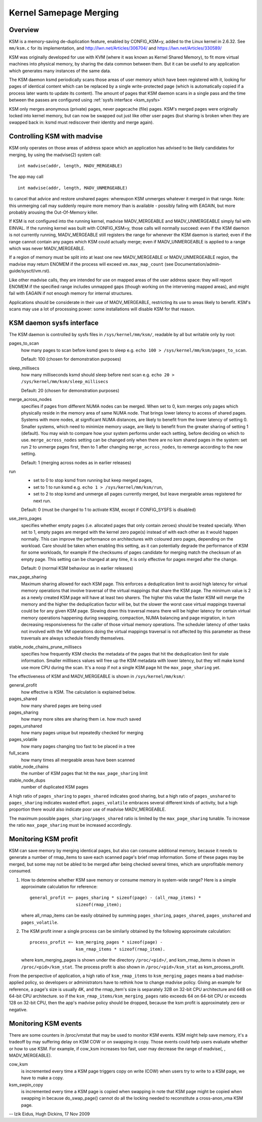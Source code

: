 =======================
Kernel Samepage Merging
=======================

Overview
========

KSM is a memory-saving de-duplication feature, enabled by CONFIG_KSM=y,
added to the Linux kernel in 2.6.32.  See ``mm/ksm.c`` for its implementation,
and http://lwn.net/Articles/306704/ and https://lwn.net/Articles/330589/

KSM was originally developed for use with KVM (where it was known as
Kernel Shared Memory), to fit more virtual machines into physical memory,
by sharing the data common between them.  But it can be useful to any
application which generates many instances of the same data.

The KSM daemon ksmd periodically scans those areas of user memory
which have been registered with it, looking for pages of identical
content which can be replaced by a single write-protected page (which
is automatically copied if a process later wants to update its
content). The amount of pages that KSM daemon scans in a single pass
and the time between the passes are configured using :ref:`sysfs
interface <ksm_sysfs>`

KSM only merges anonymous (private) pages, never pagecache (file) pages.
KSM's merged pages were originally locked into kernel memory, but can now
be swapped out just like other user pages (but sharing is broken when they
are swapped back in: ksmd must rediscover their identity and merge again).

Controlling KSM with madvise
============================

KSM only operates on those areas of address space which an application
has advised to be likely candidates for merging, by using the madvise(2)
system call::

	int madvise(addr, length, MADV_MERGEABLE)

The app may call

::

	int madvise(addr, length, MADV_UNMERGEABLE)

to cancel that advice and restore unshared pages: whereupon KSM
unmerges whatever it merged in that range.  Note: this unmerging call
may suddenly require more memory than is available - possibly failing
with EAGAIN, but more probably arousing the Out-Of-Memory killer.

If KSM is not configured into the running kernel, madvise MADV_MERGEABLE
and MADV_UNMERGEABLE simply fail with EINVAL.  If the running kernel was
built with CONFIG_KSM=y, those calls will normally succeed: even if the
KSM daemon is not currently running, MADV_MERGEABLE still registers
the range for whenever the KSM daemon is started; even if the range
cannot contain any pages which KSM could actually merge; even if
MADV_UNMERGEABLE is applied to a range which was never MADV_MERGEABLE.

If a region of memory must be split into at least one new MADV_MERGEABLE
or MADV_UNMERGEABLE region, the madvise may return ENOMEM if the process
will exceed ``vm.max_map_count`` (see Documentation/admin-guide/sysctl/vm.rst).

Like other madvise calls, they are intended for use on mapped areas of
the user address space: they will report ENOMEM if the specified range
includes unmapped gaps (though working on the intervening mapped areas),
and might fail with EAGAIN if not enough memory for internal structures.

Applications should be considerate in their use of MADV_MERGEABLE,
restricting its use to areas likely to benefit.  KSM's scans may use a lot
of processing power: some installations will disable KSM for that reason.

.. _ksm_sysfs:

KSM daemon sysfs interface
==========================

The KSM daemon is controlled by sysfs files in ``/sys/kernel/mm/ksm/``,
readable by all but writable only by root:

pages_to_scan
        how many pages to scan before ksmd goes to sleep
        e.g. ``echo 100 > /sys/kernel/mm/ksm/pages_to_scan``.

        Default: 100 (chosen for demonstration purposes)

sleep_millisecs
        how many milliseconds ksmd should sleep before next scan
        e.g. ``echo 20 > /sys/kernel/mm/ksm/sleep_millisecs``

        Default: 20 (chosen for demonstration purposes)

merge_across_nodes
        specifies if pages from different NUMA nodes can be merged.
        When set to 0, ksm merges only pages which physically reside
        in the memory area of same NUMA node. That brings lower
        latency to access of shared pages. Systems with more nodes, at
        significant NUMA distances, are likely to benefit from the
        lower latency of setting 0. Smaller systems, which need to
        minimize memory usage, are likely to benefit from the greater
        sharing of setting 1 (default). You may wish to compare how
        your system performs under each setting, before deciding on
        which to use. ``merge_across_nodes`` setting can be changed only
        when there are no ksm shared pages in the system: set run 2 to
        unmerge pages first, then to 1 after changing
        ``merge_across_nodes``, to remerge according to the new setting.

        Default: 1 (merging across nodes as in earlier releases)

run
        * set to 0 to stop ksmd from running but keep merged pages,
        * set to 1 to run ksmd e.g. ``echo 1 > /sys/kernel/mm/ksm/run``,
        * set to 2 to stop ksmd and unmerge all pages currently merged, but
	  leave mergeable areas registered for next run.

        Default: 0 (must be changed to 1 to activate KSM, except if
        CONFIG_SYSFS is disabled)

use_zero_pages
        specifies whether empty pages (i.e. allocated pages that only
        contain zeroes) should be treated specially.  When set to 1,
        empty pages are merged with the kernel zero page(s) instead of
        with each other as it would happen normally. This can improve
        the performance on architectures with coloured zero pages,
        depending on the workload. Care should be taken when enabling
        this setting, as it can potentially degrade the performance of
        KSM for some workloads, for example if the checksums of pages
        candidate for merging match the checksum of an empty
        page. This setting can be changed at any time, it is only
        effective for pages merged after the change.

        Default: 0 (normal KSM behaviour as in earlier releases)

max_page_sharing
        Maximum sharing allowed for each KSM page. This enforces a
        deduplication limit to avoid high latency for virtual memory
        operations that involve traversal of the virtual mappings that
        share the KSM page. The minimum value is 2 as a newly created
        KSM page will have at least two sharers. The higher this value
        the faster KSM will merge the memory and the higher the
        deduplication factor will be, but the slower the worst case
        virtual mappings traversal could be for any given KSM
        page. Slowing down this traversal means there will be higher
        latency for certain virtual memory operations happening during
        swapping, compaction, NUMA balancing and page migration, in
        turn decreasing responsiveness for the caller of those virtual
        memory operations. The scheduler latency of other tasks not
        involved with the VM operations doing the virtual mappings
        traversal is not affected by this parameter as these
        traversals are always schedule friendly themselves.

stable_node_chains_prune_millisecs
        specifies how frequently KSM checks the metadata of the pages
        that hit the deduplication limit for stale information.
        Smaller milllisecs values will free up the KSM metadata with
        lower latency, but they will make ksmd use more CPU during the
        scan. It's a noop if not a single KSM page hit the
        ``max_page_sharing`` yet.

The effectiveness of KSM and MADV_MERGEABLE is shown in ``/sys/kernel/mm/ksm/``:

general_profit
        how effective is KSM. The calculation is explained below.
pages_shared
        how many shared pages are being used
pages_sharing
        how many more sites are sharing them i.e. how much saved
pages_unshared
        how many pages unique but repeatedly checked for merging
pages_volatile
        how many pages changing too fast to be placed in a tree
full_scans
        how many times all mergeable areas have been scanned
stable_node_chains
        the number of KSM pages that hit the ``max_page_sharing`` limit
stable_node_dups
        number of duplicated KSM pages

A high ratio of ``pages_sharing`` to ``pages_shared`` indicates good
sharing, but a high ratio of ``pages_unshared`` to ``pages_sharing``
indicates wasted effort.  ``pages_volatile`` embraces several
different kinds of activity, but a high proportion there would also
indicate poor use of madvise MADV_MERGEABLE.

The maximum possible ``pages_sharing/pages_shared`` ratio is limited by the
``max_page_sharing`` tunable. To increase the ratio ``max_page_sharing`` must
be increased accordingly.

Monitoring KSM profit
=====================

KSM can save memory by merging identical pages, but also can consume
additional memory, because it needs to generate a number of rmap_items to
save each scanned page's brief rmap information. Some of these pages may
be merged, but some may not be abled to be merged after being checked
several times, which are unprofitable memory consumed.

1) How to determine whether KSM save memory or consume memory in system-wide
   range? Here is a simple approximate calculation for reference::

	general_profit =~ pages_sharing * sizeof(page) - (all_rmap_items) *
			  sizeof(rmap_item);

   where all_rmap_items can be easily obtained by summing ``pages_sharing``,
   ``pages_shared``, ``pages_unshared`` and ``pages_volatile``.

2) The KSM profit inner a single process can be similarly obtained by the
   following approximate calculation::

	process_profit =~ ksm_merging_pages * sizeof(page) -
			  ksm_rmap_items * sizeof(rmap_item).

   where ksm_merging_pages is shown under the directory ``/proc/<pid>/``,
   and ksm_rmap_items is shown in ``/proc/<pid>/ksm_stat``. The process profit
   is also shown in ``/proc/<pid>/ksm_stat`` as ksm_process_profit.

From the perspective of application, a high ratio of ``ksm_rmap_items`` to
``ksm_merging_pages`` means a bad madvise-applied policy, so developers or
administrators have to rethink how to change madvise policy. Giving an example
for reference, a page's size is usually 4K, and the rmap_item's size is
separately 32B on 32-bit CPU architecture and 64B on 64-bit CPU architecture.
so if the ``ksm_rmap_items/ksm_merging_pages`` ratio exceeds 64 on 64-bit CPU
or exceeds 128 on 32-bit CPU, then the app's madvise policy should be dropped,
because the ksm profit is approximately zero or negative.

Monitoring KSM events
=====================

There are some counters in /proc/vmstat that may be used to monitor KSM events.
KSM might help save memory, it's a tradeoff by may suffering delay on KSM COW
or on swapping in copy. Those events could help users evaluate whether or how
to use KSM. For example, if cow_ksm increases too fast, user may decrease the
range of madvise(, , MADV_MERGEABLE).

cow_ksm
	is incremented every time a KSM page triggers copy on write (COW)
	when users try to write to a KSM page, we have to make a copy.

ksm_swpin_copy
	is incremented every time a KSM page is copied when swapping in
	note that KSM page might be copied when swapping in because do_swap_page()
	cannot do all the locking needed to reconstitute a cross-anon_vma KSM page.

--
Izik Eidus,
Hugh Dickins, 17 Nov 2009
